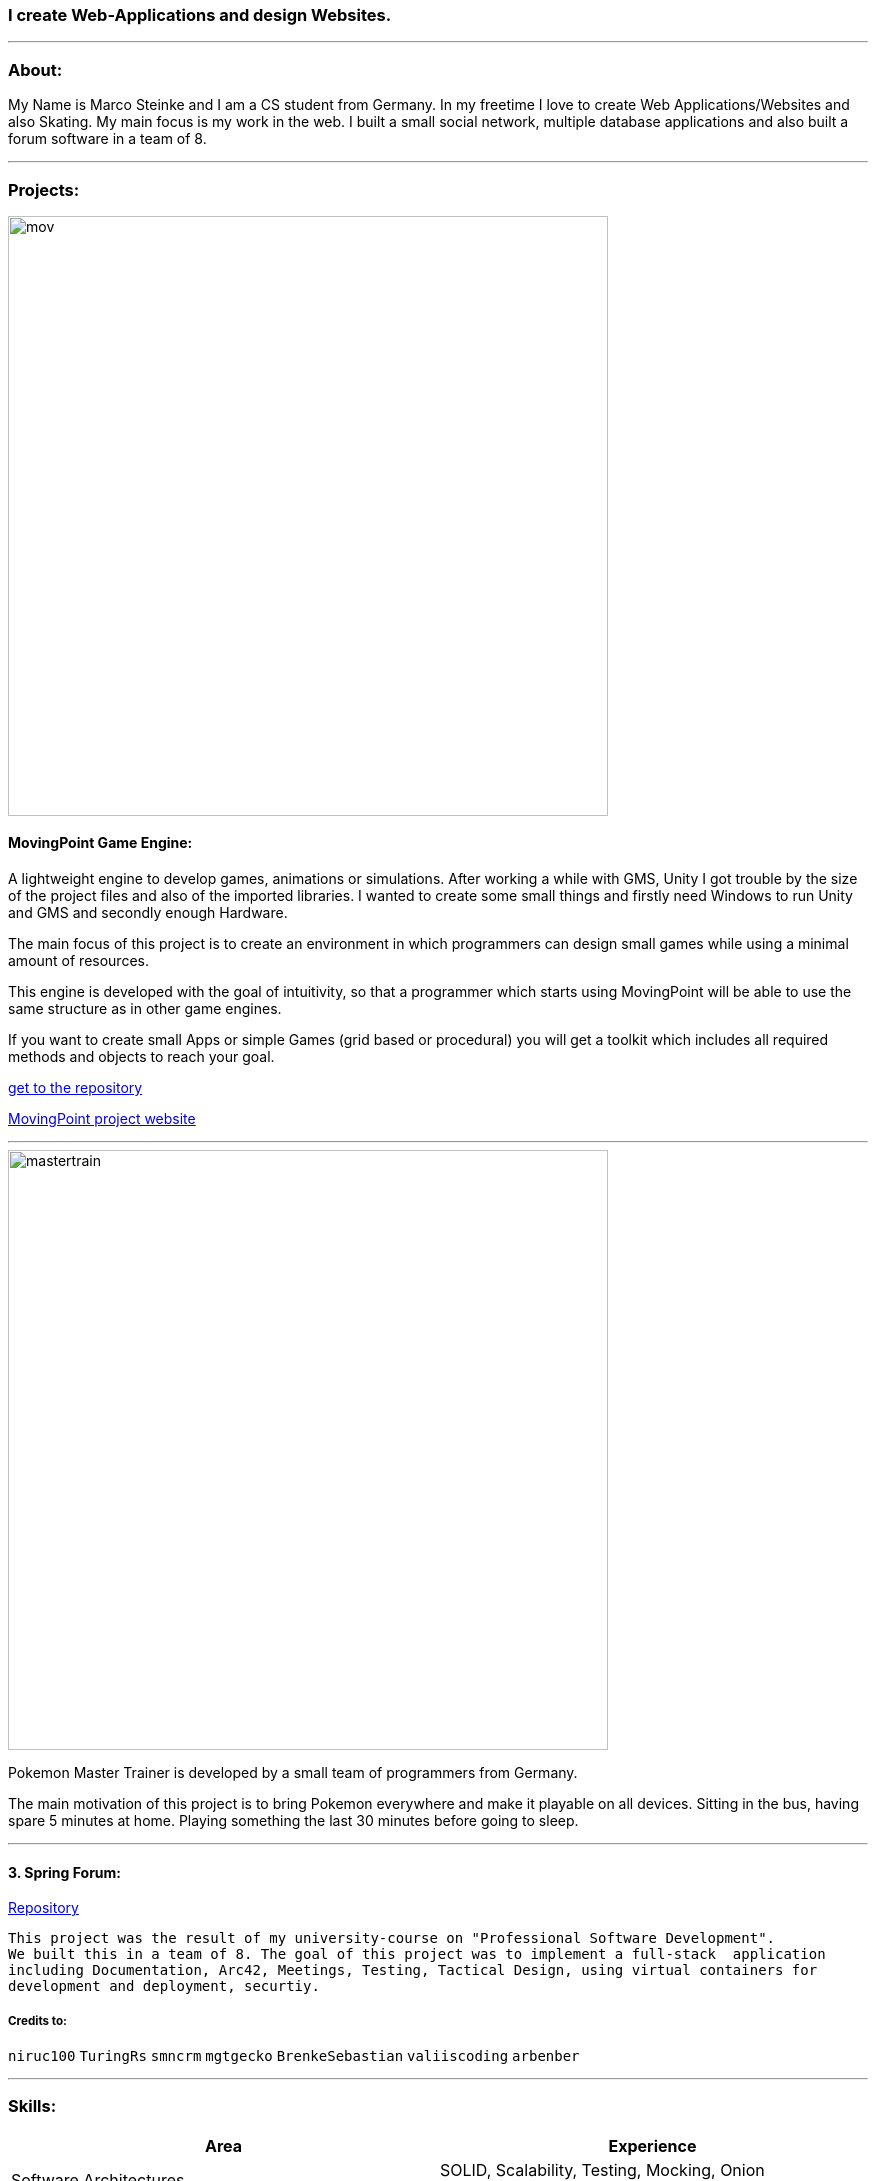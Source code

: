 ### I create Web-Applications and design Websites.

---

### About:
My Name is Marco Steinke and I am a CS student from Germany. In my freetime I love to create Web Applications/Websites and also Skating.
My main focus is my work in the web. I built a small social network, multiple database applications and also built a forum software in a team of 8.

---

### Projects:
 
image::https://github.com/maste150hhu/MovingPoint/blob/master/mov.png[width=600]

#### MovingPoint Game Engine:

A lightweight engine to develop games, animations or simulations. After working a while with GMS, Unity I got trouble by the size of the project files and also of the imported libraries. I wanted to create some small things and firstly need Windows to run Unity and GMS and secondly enough Hardware.


The main focus of this project is to create an environment in which programmers can design small games while using a minimal amount of resources.

This engine is developed with the goal of intuitivity, so that a programmer which starts using MovingPoint will be able to use the same structure as in other game engines.

If you want to create small Apps or simple Games (grid based or procedural) you will get a toolkit which includes all required methods and objects to reach your goal.

https://www.github.com/maste150hhu/MovingPoint[get to the repository]

http://www.movingpoint.net/[MovingPoint project website]

---

image::https://github.com/maste150hhu/Master-Trainer/blob/master/styles/mastertrain.png[width=600]

Pokemon Master Trainer is developed by a small team of programmers from Germany.

The main motivation of this project is to bring Pokemon everywhere and make it playable on all devices. Sitting in the bus, having spare 5 minutes at home. Playing something the last 30 minutes before going to sleep.

---

#### 3. Spring Forum:
 
https://github.com/maste150hhu/Spring-Boot-Forum-Application[Repository]
 
 This project was the result of my university-course on "Professional Software Development". 
 We built this in a team of 8. The goal of this project was to implement a full-stack  application 
 including Documentation, Arc42, Meetings, Testing, Tactical Design, using virtual containers for 
 development and deployment, securtiy.

##### Credits to:
`niruc100` `TuringRs` `smncrm` `mgtgecko`
`BrenkeSebastian` `valiiscoding` `arbenber`

--- 

### Skills:

[%header,cols=2*] 
|===
|Area
|Experience

|Software Architectures
|SOLID, Scalability, Testing, Mocking, Onion Architecture, Arch42

|Teaching
|Job as coding-teacher at the Heinrich-Heine-Universität in Düsseldorf, Germany.

|Database Systems
|SQL, MySQL, Postgres, RedisDB, H2

|Programming Languages
|Java, Python, Javascript, PHP

|Web Design
|Javascript, CSS, Bootstrap, Wordpress, Modern Design Concepts

|Windows System Administration
|System Setup, Domain User Management, Configuration and Administration of MS Office

|Server Administration
|Setup of Linux/Windows-Servers, several voice/game-servers, Websites for game-servers
|===

---

### Contact

https://www.bestofcode.net[ℹ Use the form in the bottom!]

You can send:
* Web-Design requests
* Web-Application requests
* other IT solutions
